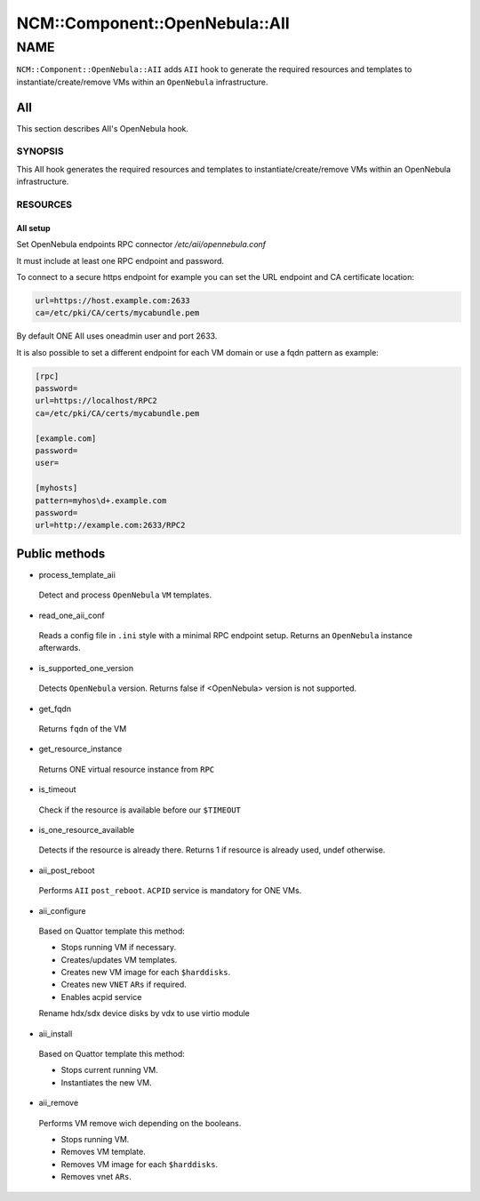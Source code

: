 
##################################
NCM\::Component\::OpenNebula\::AII
##################################


****
NAME
****


\ ``NCM::Component::OpenNebula::AII``\  adds \ ``AII``\  hook
to generate the required resources and templates
to instantiate/create/remove VMs within an \ ``OpenNebula``\  infrastructure.

AII
===


This section describes AII's OpenNebula hook.

SYNOPSIS
--------


This AII hook generates the required resources and templates to instantiate/create/remove VMs within an OpenNebula infrastructure.


RESOURCES
---------


AII setup
^^^^^^^^^


Set OpenNebula endpoints RPC connector `/etc/aii/opennebula.conf`

It must include at least one RPC endpoint and password.

To connect to a secure https endpoint for example you can set the URL endpoint and CA certificate location:


.. code-block:: perl

     url=https://host.example.com:2633
     ca=/etc/pki/CA/certs/mycabundle.pem


By default ONE AII uses oneadmin user and port 2633.

It is also possible to set a different endpoint for each VM domain or use a fqdn pattern
as example:


.. code-block:: perl

     [rpc]
     password=
     url=https://localhost/RPC2
     ca=/etc/pki/CA/certs/mycabundle.pem
 
     [example.com]
     password=
     user=
 
     [myhosts]
     pattern=myhos\d+.example.com
     password=
     url=http://example.com:2633/RPC2





Public methods
==============



- process_template_aii
 
 Detect and process \ ``OpenNebula``\  \ ``VM``\  templates.
 


- read_one_aii_conf
 
 Reads a config file in \ ``.ini``\  style with a minimal RPC endpoint setup.
 Returns an \ ``OpenNebula``\  instance afterwards.
 


- is_supported_one_version
 
 Detects \ ``OpenNebula``\  version.
 Returns false if <OpenNebula> version is not supported.
 


- get_fqdn
 
 Returns \ ``fqdn``\  of the VM
 


- get_resource_instance
 
 Returns ONE virtual resource instance from \ ``RPC``\ 
 


- is_timeout
 
 Check if the resource is available
 before our \ ``$TIMEOUT``\ 
 


- is_one_resource_available
 
 Detects if the resource is already there.
 Returns 1 if resource is already used, undef otherwise.
 


- aii_post_reboot
 
 Performs \ ``AII``\  \ ``post_reboot``\ .
 \ ``ACPID``\  service is mandatory for ONE VMs.
 


- aii_configure
 
 Based on Quattor template this method:
 
 
 - Stops running VM if necessary.
 
 
 
 - Creates/updates VM templates.
 
 
 
 - Creates new VM image for each \ ``$harddisks``\ .
 
 
 
 - Creates new \ ``VNET``\  \ ``ARs``\  if required.
 
 
 
 - Enables acpid service
 
 
 
 Rename hdx/sdx device disks by vdx to use virtio module
 


- aii_install
 
 Based on Quattor template this method:
 
 
 - Stops current running VM.
 
 
 
 - Instantiates the new VM.
 
 
 


- aii_remove
 
 Performs VM remove wich depending on the booleans.
 
 
 - Stops running VM.
 
 
 
 - Removes VM template.
 
 
 
 - Removes VM image for each \ ``$harddisks``\ .
 
 
 
 - Removes vnet \ ``ARs``\ .
 
 
 



